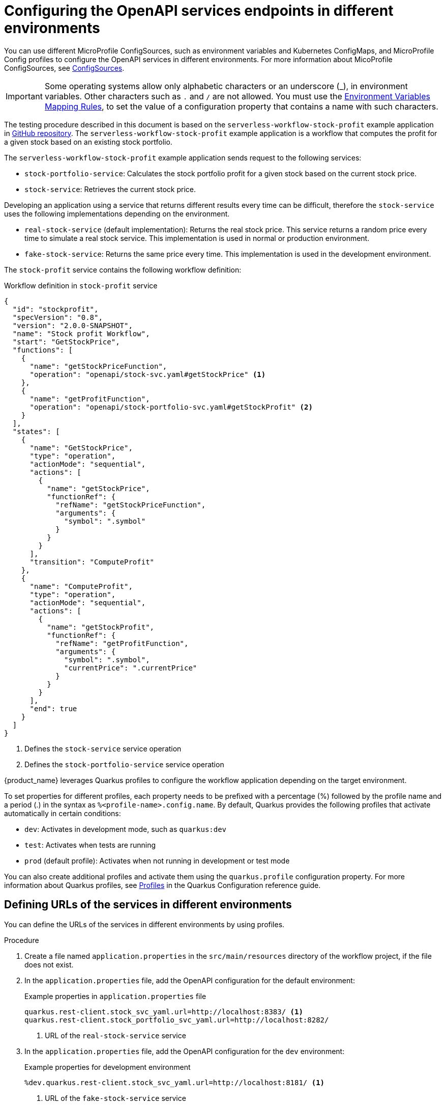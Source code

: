 = Configuring the OpenAPI services endpoints in different environments

You can use different MicroProfile ConfigSources, such as environment variables and Kubernetes ConfigMaps, and MicroProfile Config profiles to configure the OpenAPI services in different environments. For more information about MicoProfile ConfigSources, see link:https://download.eclipse.org/microprofile/microprofile-config-2.0/microprofile-config-spec-2.0.html#configsource[ConfigSources].

[IMPORTANT]
====
Some operating systems allow only alphabetic characters or an underscore (_), in environment variables. Other characters such as `.` and `/` are not allowed. You must use the link:https://download.eclipse.org/microprofile/microprofile-config-2.0/microprofile-config-spec-2.0.html#default_configsources.env.mapping[Environment Variables Mapping Rules], to set the value of a configuration property that contains a name with such characters.
====

The testing procedure described in this document is based on the `serverless-workflow-stock-profit` example application in link:{kogito_sw_examples_url}/serverless-workflow-stock-profit[GitHub repository]. The `serverless-workflow-stock-profit` example application is a workflow that computes the profit for a given stock based on an existing stock portfolio.

The `serverless-workflow-stock-profit` example application sends request to the following services:

* `stock-portfolio-service`: Calculates the stock portfolio profit for a given stock based on the current stock price.
* `stock-service`: Retrieves the current stock price.

Developing an application using a service that returns different results every time can be difficult, therefore the `stock-service` uses the following implementations depending on the environment.

* `real-stock-service` (default implementation): Returns the real stock price. This service returns a random price every time to simulate a real stock service. This implementation is used in normal or production environment.
* `fake-stock-service`: Returns the same price every time. This implementation is used in the development environment.

The `stock-profit` service contains the following workflow definition:

.Workflow definition in `stock-profit` service
[source,json]
----
{
  "id": "stockprofit",
  "specVersion": "0.8",
  "version": "2.0.0-SNAPSHOT",
  "name": "Stock profit Workflow",
  "start": "GetStockPrice",
  "functions": [
    {
      "name": "getStockPriceFunction",
      "operation": "openapi/stock-svc.yaml#getStockPrice" <1>
    },
    {
      "name": "getProfitFunction",
      "operation": "openapi/stock-portfolio-svc.yaml#getStockProfit" <2>
    }
  ],
  "states": [
    {
      "name": "GetStockPrice",
      "type": "operation",
      "actionMode": "sequential",
      "actions": [
        {
          "name": "getStockPrice",
          "functionRef": {
            "refName": "getStockPriceFunction",
            "arguments": {
              "symbol": ".symbol"
            }
          }
        }
      ],
      "transition": "ComputeProfit"
    },
    {
      "name": "ComputeProfit",
      "type": "operation",
      "actionMode": "sequential",
      "actions": [
        {
          "name": "getStockProfit",
          "functionRef": {
            "refName": "getProfitFunction",
            "arguments": {
              "symbol": ".symbol",
              "currentPrice": ".currentPrice"
            }
          }
        }
      ],
      "end": true
    }
  ]
}
----

<1> Defines the `stock-service` service operation
<2> Defines the `stock-portfolio-service` service operation

{product_name} leverages Quarkus profiles to configure the workflow application depending on the target environment.

To set properties for different profiles, each property needs to be prefixed with a percentage (%) followed by the profile name and a period (.) in the syntax as `%<profile-name>.config.name`. By default, Quarkus provides the following profiles that activate automatically in certain conditions:

* `dev`: Activates in development mode, such as `quarkus:dev`
* `test`: Activates when tests are running
* `prod` (default profile): Activates when not running in development or test mode

You can also create additional profiles and activate them using the `quarkus.profile` configuration property. For more information about Quarkus profiles, see link:{quarkus_guides_profiles_url}[Profiles] in the Quarkus Configuration reference guide.

[[proc-config-openapi-services-defining-urls]]
== Defining URLs of the services in different environments

You can define the URLs of the services in different environments by using profiles.

.Procedure
. Create a file named `application.properties` in the `src/main/resources` directory of the workflow project, if the file does not exist.

. In the `application.properties` file, add the OpenAPI configuration for the default environment:
+
--
.Example properties in `application.properties` file
[source,properties]
----
quarkus.rest-client.stock_svc_yaml.url=http://localhost:8383/ <1>
quarkus.rest-client.stock_portfolio_svc_yaml.url=http://localhost:8282/
----

<1> URL of the `real-stock-service` service
--

. In the `application.properties` file, add the OpenAPI configuration for the `dev` environment:
+
--
.Example properties for development environment
[source,properties]
----
%dev.quarkus.rest-client.stock_svc_yaml.url=http://localhost:8181/ <1>
----

<1> URL of the `fake-stock-service` service

[NOTE]
====
The `%dev.` prefix indicates the `dev` profile configuration, which is used when you run `mvn quarkus:dev` or `quarkus dev`.
====
--

[[proc-config-openapi-services-running-the-services]]
== Running the services

After defining the URLs of the services, you can run the services that the workflow sends request to.

.Prerequisites
* URLs of the services in the different environments are defined.
+
For more information, see <<proc-config-openapi-services-defining-urls, Defining the URLs of the services in different environments>>.

.Procedure
. In a separate command terminal window, run the `stock-portfolio-service` service:
+
--
Run the `stock-portfolio-service` service
[source,shell]
----
cd stock-portfolio-service
mvn quarkus:dev -Ddebug=false
----

You can access the `stock-portfolio-service` service at `http://localhost:8282/`.
--

. In a separate command terminal window, run the `real-stock-service` service:
+
--
Run `real-stock-service` service
[source,shell]
----
cd real-stock-service
mvn quarkus:dev -Ddebug=false
----

You can access the `real-stock-service` service at `http://localhost:8383/`.
--

. In a separate command terminal window, run the `fake-stock-service` service:
+
--
.Run `fake-stock-service` service 
[source,shell]
----
cd fake-stock-service
mvn quarkus:dev -Ddebug=false
----

You can access the `fake-stock-service` service at `http://localhost:8181/`.
--

[[proc-config-openapi-services-running-sw-application-in-development-mode]]
== Running workflow application in development mode

When you define `%dev.quarkus.rest-client.stock_svc_yaml.url=http://localhost:8181/`, the `fake-stock-service` service is used in the development mode and you get the same result every time you run the workflow. Using this example, you can run the workflow application in development mode. 

.Prerequisites
* Services that the workflow application sends requests to are started.
+
For more information, see <<proc-config-openapi-services-running-the-services, Running the services>>.

.Procedure
. In a separate command terminal window, run the workflow application in development mode:
+
--
.Run workflow application in development mode
[source,shell]
----
cd stock-profit
mvn quarkus:dev -Ddebug=false
----
--

. In a separate command terminal window, send a request to the workflow application:
+
--
.Example request
[source,shell]
----
curl -X 'POST' \
  'http://localhost:8080/stockprofit' \
  -H 'accept: */*' \
  -H 'Content-Type: application/json' \
  -d '{ "symbol": "KGTO" }'
----

.Example response
[source,json]
----
{"id":"5ab5dcb8-5952-4730-b526-cace363774bb","workflowdata":{"symbol":"KGTO","currentPrice":75,"profit":"50%"}}
----

Note that, in the previous example `fake-stock-service` is used, therefore, the computed `profit` property is same no matter how many times you run the workflow.
--

[[proc-config-openapi-services-running-sw-application-in-production-mode]]
=== Running workflow application in production mode

When you define `quarkus.rest-client.stock_svc_yaml.url=http://localhost:8383/`, the `real-stock-service` service is used in the normal or production mode and you get different results every time you run the workflow. Using this example, you can run the workflow application in normal or production mode.

.Prerequisites
* Services that the workflow application sends requests to are started.
+
For more information, see <<proc-config-openapi-services-running-the-services, Running the services>>.

.Procedure
. In a separate command terminal window, package the workflow application to be run as fat JAR:
+
--
.Package workflow application
[source,shell]
----
cd stock-profit
mvn package
----
--

. In a separate command terminal window, run the workflow application in normal or production mode:
+
--
.Run workflow application in normal or production mode
[source,shell]
----
java -jar target/quarkus-app/quarkus-run.jar
----
--

. In a separate command terminal window, send a request to the workflow application:
+
--
.Example request
[source,shell]
----
curl -X 'POST' \
  'http://localhost:8080/stockprofit' \
  -H 'accept: */*' \
  -H 'Content-Type: application/json' \
  -d '{ "symbol": "KGTO" }'
----

.Example response
[source,json]
----
{"id":"a80c95d6-51fd-4ca9-b689-f779929c9937","workflowdata":{"symbol":"KGTO","currentPrice":59.36,"profit":"19%"}}
----

Note that, in the previous example, the `real-stock-service` is used, therefore, the computed `profit` property is different every time you run the workflow.
--

[[proc-define-urls-using-environment-variables]]
=== Defining URLs of services in different environments using environment variables

You can define the URLs of the services in different environments using profiles and environment variables.

.Prerequisites
* Services that the workflow application sends requests to are started.
+
For more information, see <<proc-config-openapi-services-running-the-services, Running the services>>.

.Procedure
. In a separate command terminal window, run the workflow application in development mode, overwriting the property defined in the `application.properties` file using an environment variable:
+
--
.Run the workflow application in development mode
[source,shell]
----
cd stock-profit
export _DEV_QUARKUS_REST_CLIENT_STOCK_SVC_YAML_URL=http://localhost:8383/ <1>
mvn quarkus:dev -Ddebug=false
----

<1> Overwrite the `%dev.quarkus.rest-client.stock_svc_yaml.url=http://localhost:8181/` defined in the `application.properties` file using an environment variable, which is pointing to `real-stock-service`.
--

. In a separate command terminal window, send a request to the workflow application:
+
--
.Example request
[source,shell]
----
curl -X 'POST' \
  'http://localhost:8080/stockprofit' \
  -H 'accept: */*' \
  -H 'Content-Type: application/json' \
  -d '{ "symbol": "KGTO" }'
----

.Example response
[source,json]
----
{"id":"5ab5dcb8-5952-4730-b526-cace363774bb","workflowdata":{"symbol":"KGTO","currentPrice":56.35,"profit":"13%"}}
----

Note that, in the previous example, you overwrote the property defined in the `application.properties` file to point to `real-stock-service`, therefore, the computed `profit` property is different every time you run the workflow.
--